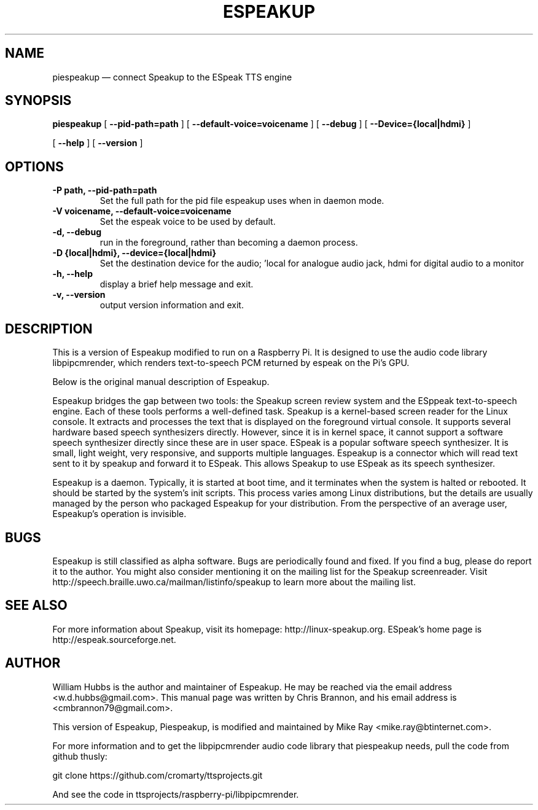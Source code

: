 .\" Hey, Emacs!  This is an -*- nroff -*- source file.
.\" Espeakup is Copyright 2008 by William Hubbs.
.\" This is free software; see the GNU General Public Licence version 3
.\" or later for copying conditions.  There is NO warranty.
.TH ESPEAKUP 8 "5 Nov 2008" "0.60"
.nh
.SH NAME
piespeakup \(em connect Speakup to the ESpeak TTS engine
.SH SYNOPSIS
.B piespeakup
[
.B \-\^\-pid-path=path
]
[
.B \-\^\-default-voice=voicename
]
[
.B \-\^\-debug
]
[
.B \-\^\-Device={local|hdmi}
]

[
.B \-\^\-help
]
[
.B \-\^\-version
]
.SH OPTIONS
.TP
.B \-P path, \-\^\-pid-path=path
Set the full path for the pid file espeakup uses when in daemon mode.
.TP
.B \-V voicename, \-\^\-default-voice=voicename
Set the espeak voice to be used by default.
.TP
.B \-d, \-\^\-debug
run in the foreground, rather than becoming a daemon process.
.TP
.B \-D {local|hdmi}, \-\^\-device={local|hdmi}
Set the destination device for the audio; 'local for analogue audio jack, hdmi for digital audio to a monitor
.TP
.B \-h, \-\^\-help
display a brief help message and exit.
.TP
.B \-v, \-\^\-version
output version information and exit.
.SH DESCRIPTION
This is a version of Espeakup modified to run on a Raspberry Pi.  It is designed to use the
audio code library libpipcmrender, which renders text-to-speech
PCM returned by espeak on the Pi's GPU.
.PP
Below is the original manual description of Espeakup.
.PP
Espeakup bridges the gap between two tools: the Speakup screen review
system and the ESppeak text-to-speech engine.  Each of these tools
performs a well-defined task.  Speakup is a kernel-based screen reader
for the Linux console.  It extracts and processes the text that is
displayed on the foreground virtual console.  It supports several
hardware based speech synthesizers directly.  However, since it is in
kernel space, it cannot support a software speech synthesizer directly
since these are in user space.
ESpeak is a popular software speech synthesizer.  It is small, light
weight, very responsive, and supports multiple languages.
Espeakup is a connector which will read text sent to it by speakup and
forward it to ESpeak.  This allows Speakup to use ESpeak as its speech
synthesizer.
.PP
Espeakup is a daemon.  Typically, it is started at boot time, and it terminates
when the system is halted or rebooted.  It should be started by the
system's init scripts.  This process varies among Linux distributions,
but the details are usually managed by the person who packaged Espeakup for
your distribution.
From the perspective of an average user, Espeakup's operation is invisible.
.SH BUGS
.PP
Espeakup is still classified as alpha software.  Bugs are periodically found
and fixed.  If you find a bug, please do report it to the author.  You
might also consider mentioning it on the mailing list for the Speakup
screenreader.  Visit http://speech.braille.uwo.ca/mailman/listinfo/speakup
to learn more about the mailing list.
.SH SEE ALSO
.PP
For more information about Speakup, visit its homepage: http://linux-speakup.org.
ESpeak's home page is http://espeak.sourceforge.net.
.SH AUTHOR
.PP
William Hubbs is the author and maintainer of Espeakup.  He may be reached
via the email address <w.d.hubbs@gmail.com>.  This manual page was written
by Chris Brannon, and his email address is <cmbrannon79@gmail.com>.
.PP
This version of Espeakup, Piespeakup, is modified and maintained
by Mike Ray <mike.ray@btinternet.com>.
.PP
For more information and to get the libpipcmrender audio code
library that piespeakup needs, pull the code
from github thusly:

git clone https://github.com/cromarty/ttsprojects.git
.PP
And see the code in ttsprojects/raspberry-pi/libpipcmrender.
